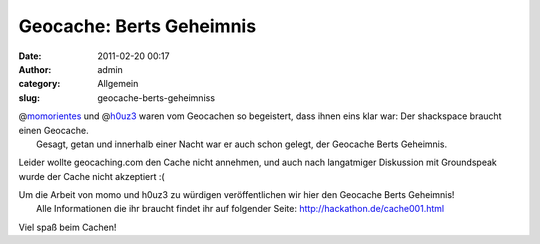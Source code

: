 Geocache: Berts Geheimnis
#########################
:date: 2011-02-20 00:17
:author: admin
:category: Allgemein
:slug: geocache-berts-geheimniss

| @\ `momorientes <http://twitter.com/momorientes>`__ und @\ `h0uz3 <http://twitter.com/h0uz3>`__ waren vom Geocachen so begeistert, dass ihnen eins klar war: Der shackspace braucht einen Geocache.
|  Gesagt, getan und innerhalb einer Nacht war er auch schon gelegt, der Geocache Berts Geheimnis.

Leider wollte geocaching.com den Cache nicht annehmen, und auch nach
langatmiger Diskussion mit Groundspeak wurde der Cache nicht akzeptiert
:(

| Um die Arbeit von momo und h0uz3 zu würdigen veröffentlichen wir hier den Geocache Berts Geheimnis!
|  Alle Informationen die ihr braucht findet ihr auf folgender Seite: http://hackathon.de/cache001.html

Viel spaß beim Cachen!


